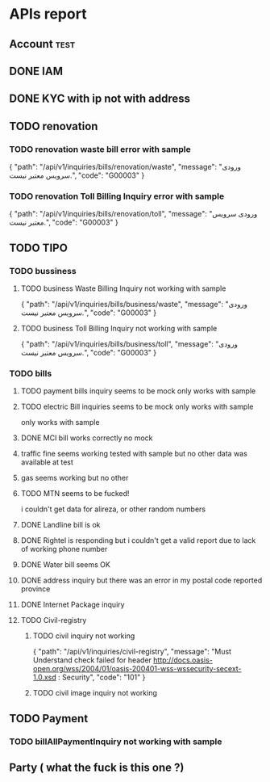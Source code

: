 * APIs report
** Account                                                            :test:
** DONE IAM
** DONE KYC with ip not with address
** TODO renovation
*** TODO renovation waste bill error with sample 
    {
    "path": "/api/v1/inquiries/bills/renovation/waste",
    "message": "ورودی سرویس معتبر نیست.",
    "code": "G00003"
    }
*** TODO renovation Toll Billing Inquiry error with sample 
    {
    "path": "/api/v1/inquiries/bills/renovation/toll",
    "message": "ورودی سرویس معتبر نیست.",
    "code": "G00003"
    }
** TODO TIPO
*** TODO bussiness
**** TODO business Waste Billing Inquiry not working with sample 
     {
    "path": "/api/v1/inquiries/bills/business/waste",
    "message": "ورودی سرویس معتبر نیست.",
    "code": "G00003"
    }
**** TODO business Toll Billing Inquiry not working with sample
     {
    "path": "/api/v1/inquiries/bills/business/toll",
    "message": "ورودی سرویس معتبر نیست.",
    "code": "G00003"
    }
*** TODO bills
**** TODO payment bills inquiry seems to be mock only works with sample 
**** TODO electric Bill inquiries seems to be mock only works with sample
     only works with sample
**** DONE MCI bill works correctly no mock
**** traffic fine seems working tested with sample but no other data was available at test
**** gas seems working but no other 
**** TODO MTN seems to be fucked!
     i couldn't get data for alireza, or other random numbers
**** DONE Landline bill is ok
**** DONE Rightel is responding but i couldn't get a valid report due to lack of working phone number
**** DONE Water bill seems OK
**** DONE address inquiry but there was an error in my postal code reported province
**** DONE Internet Package inquiry
**** TODO Civil-registry
***** TODO civil inquiry not working 
      {
      "path": "/api/v1/inquiries/civil-registry",
      "message": "Must Understand check failed for header http://docs.oasis-open.org/wss/2004/01/oasis-200401-wss-wssecurity-secext-1.0.xsd : Security",
      "code": "101"
      }
***** TODO civil image inquiry not working
** TODO Payment
*** TODO billAllPaymentInquiry not working with sample 
** Party ( what the fuck is this one ?)
